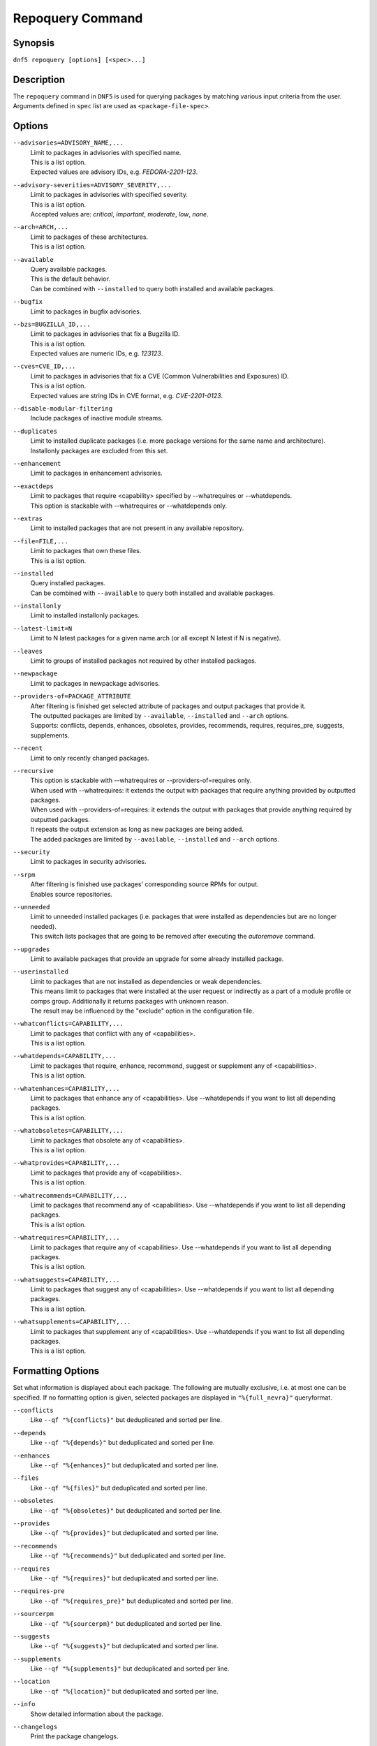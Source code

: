 ..
    Copyright Contributors to the libdnf project.

    This file is part of libdnf: https://github.com/rpm-software-management/libdnf/

    Libdnf is free software: you can redistribute it and/or modify
    it under the terms of the GNU General Public License as published by
    the Free Software Foundation, either version 2 of the License, or
    (at your option) any later version.

    Libdnf is distributed in the hope that it will be useful,
    but WITHOUT ANY WARRANTY; without even the implied warranty of
    MERCHANTABILITY or FITNESS FOR A PARTICULAR PURPOSE.  See the
    GNU General Public License for more details.

    You should have received a copy of the GNU General Public License
    along with libdnf.  If not, see <https://www.gnu.org/licenses/>.

.. _repoquery_command_ref-label:

##################
 Repoquery Command
##################

Synopsis
========

``dnf5 repoquery [options] [<spec>...]``


Description
===========

The ``repoquery`` command in ``DNF5`` is used for querying packages by matching
various input criteria from the user. Arguments defined in ``spec`` list are used
as ``<package-file-spec>``.


Options
=======

``--advisories=ADVISORY_NAME,...``
    | Limit to packages in advisories with specified name.
    | This is a list option.
    | Expected values are advisory IDs, e.g. `FEDORA-2201-123`.

``--advisory-severities=ADVISORY_SEVERITY,...``
    | Limit to packages in advisories with specified severity.
    | This is a list option.
    | Accepted values are: `critical`, `important`, `moderate`, `low`, `none`.

``--arch=ARCH,...``
    | Limit to packages of these architectures.
    | This is a list option.

``--available``
    | Query available packages.
    | This is the default behavior.
    | Can be combined with ``--installed`` to query both installed and available packages.

``--bugfix``
    | Limit to packages in bugfix advisories.

``--bzs=BUGZILLA_ID,...``
    | Limit to packages in advisories that fix a Bugzilla ID.
    | This is a list option.
    | Expected values are numeric IDs, e.g. `123123`.

``--cves=CVE_ID,...``
    | Limit to packages in advisories that fix a CVE (Common Vulnerabilities and Exposures) ID.
    | This is a list option.
    | Expected values are string IDs in CVE format, e.g. `CVE-2201-0123`.

``--disable-modular-filtering``
    | Include packages of inactive module streams.

``--duplicates``
    | Limit to installed duplicate packages (i.e. more package versions for  the  same  name and architecture).
    | Installonly packages are excluded from this set.

``--enhancement``
    | Limit to packages in enhancement advisories.

``--exactdeps``
    | Limit to packages that require <capability> specified by --whatrequires or --whatdepends.
    | This option is stackable with --whatrequires or --whatdepends only.

``--extras``
    | Limit to installed packages that are not present in any available repository.

``--file=FILE,...``
    | Limit to packages that own these files.
    | This is a list option.

``--installed``
    | Query installed packages.
    | Can be combined with ``--available`` to query both installed and available packages.

``--installonly``
    | Limit to installed installonly packages.

``--latest-limit=N``
    | Limit to N latest packages for a given name.arch (or all except N latest if N is negative).

``--leaves``
    | Limit to groups of installed packages not required by other installed packages.

``--newpackage``
    | Limit to packages in newpackage advisories.

``--providers-of=PACKAGE_ATTRIBUTE``
    | After filtering is finished get selected attribute of packages and output packages that provide it.
    | The outputted packages are limited by ``--available``, ``--installed`` and ``--arch`` options.
    | Supports: conflicts, depends, enhances, obsoletes, provides, recommends, requires, requires_pre, suggests, supplements.

``--recent``
    | Limit to only recently changed packages.

``--recursive``
    | This option is stackable with --whatrequires or --providers-of=requires only.
    | When used with --whatrequires: it extends the output with packages that require anything provided by outputted packages.
    | When used with --providers-of=requires: it extends the output with packages that provide anything required by outputted packages.
    | It repeats the output extension as long as new packages are being added.
    | The added packages are limited by ``--available``, ``--installed`` and ``--arch`` options.

``--security``
    | Limit to packages in security advisories.

``--srpm``
    | After filtering is finished use packages' corresponding source RPMs for output.
    | Enables source repositories.

``--unneeded``
    | Limit to unneeded installed packages (i.e. packages that were installed as dependencies but are no longer needed).
    | This switch lists packages that are going to be removed after executing the `autoremove` command.

``--upgrades``
    | Limit to available packages that provide an upgrade for some already installed package.

``--userinstalled``
    | Limit to packages that are not installed as dependencies or weak dependencies.
    | This means limit to packages that were installed at the user request or indirectly as a part of a module profile or comps group. Additionally it returns packages with unknown reason.
    | The result may be influenced by the "exclude" option in the configuration file.

``--whatconflicts=CAPABILITY,...``
    | Limit to packages that conflict with any of <capabilities>.
    | This is a list option.

``--whatdepends=CAPABILITY,...``
    | Limit to packages that require, enhance, recommend, suggest or supplement any of <capabilities>.
    | This is a list option.

``--whatenhances=CAPABILITY,...``
    | Limit to packages that enhance any of <capabilities>. Use --whatdepends if you want to list all depending packages.
    | This is a list option.

``--whatobsoletes=CAPABILITY,...``
    | Limit to packages that obsolete any of <capabilities>.
    | This is a list option.

``--whatprovides=CAPABILITY,...``
    | Limit to packages that provide any of <capabilities>.
    | This is a list option.

``--whatrecommends=CAPABILITY,...``
    | Limit to packages that recommend any of <capabilities>. Use --whatdepends if you want to list all depending packages.
    | This is a list option.

``--whatrequires=CAPABILITY,...``
    | Limit to packages that require any of <capabilities>. Use --whatdepends if you want to list all depending packages.
    | This is a list option.

``--whatsuggests=CAPABILITY,...``
    | Limit to packages that suggest any of <capabilities>. Use --whatdepends if you want to list all depending packages.
    | This is a list option.

``--whatsupplements=CAPABILITY,...``
    | Limit to packages that supplement any of <capabilities>. Use --whatdepends if you want to list all depending packages.
    | This is a list option.

Formatting Options
==================

Set what information is displayed about each package. The following are mutually exclusive, i.e. at most one can be specified. If no formatting option is given, selected packages are displayed in ``"%{full_nevra}"`` queryformat.

``--conflicts``
    | Like ``--qf "%{conflicts}"`` but deduplicated and sorted per line.

``--depends``
    | Like ``--qf "%{depends}"`` but deduplicated and sorted per line.

``--enhances``
    | Like ``--qf "%{enhances}"`` but deduplicated and sorted per line.

``--files``
    | Like ``--qf "%{files}"`` but deduplicated and sorted per line.

``--obsoletes``
    | Like ``--qf "%{obsoletes}"`` but deduplicated and sorted per line.

``--provides``
    | Like ``--qf "%{provides}"`` but deduplicated and sorted per line.

``--recommends``
    | Like ``--qf "%{recommends}"`` but deduplicated and sorted per line.

``--requires``
    | Like ``--qf "%{requires}"`` but deduplicated and sorted per line.

``--requires-pre``
    | Like ``--qf "%{requires_pre}"`` but deduplicated and sorted per line.

``--sourcerpm``
    | Like ``--qf "%{sourcerpm}"`` but deduplicated and sorted per line.

``--suggests``
    | Like ``--qf "%{suggests}"`` but deduplicated and sorted per line.

``--supplements``
    | Like ``--qf "%{supplements}"`` but deduplicated and sorted per line.

``--location``
    | Like ``--qf "%{location}"`` but deduplicated and sorted per line.

``--info``
    | Show detailed information about the package.

``--changelogs``
    | Print the package changelogs.

``--querytags``
    | Display available tags for --queryformat.

``--queryformat=<format>``
    | Display format for packages. The ``<format>`` string can contain tags (``%{<tag>}``) which are replaced with corresponding attributes of the package.
    | Default is ``"%{full_nevra}"``. The ``<format>`` string is expanded and deduplicated for each package.
    |
    | * ``arch`` - Display architecture of the package.
    | * ``buildtime`` - Display buildtime of the package in Unix time.
    | * ``conflicts`` - Display capabilities that the package conflicts with. Separated by new lines.
    | * ``debug_name`` - Display name of debuginfo package of the package.
    | * ``depends`` - Display capabilities that the package depends on, enhances, recommends, suggests or supplements. Separated by new lines.
    | * ``description`` - Display description of the package.
    | * ``downloadsize`` - Display download size of the package.
    | * ``enhances`` - Display capabilities enhanced by the package. Separated by new lines.
    | * ``epoch`` - Display epoch of the package.
    | * ``evr`` - Display epoch:version-release of the package. Epoch 0 is omitted.
    | * ``files`` - Show files in the package. Separated by new lines.
    | * ``from_repo`` - Display id of repository the package is installed from. Empty for not installed packages.
    | * ``full_nevra`` - Display name-epoch:version-release.arch of the package. Even epoch 0 is included.
    | * ``group`` - Display group of the package. This is not Comps group.
    | * ``location`` - Display location of the package.
    | * ``installsize`` - Display install size of the package.
    | * ``installtime`` - Display install time of the package.
    | * ``license`` - Display license of the package.
    | * ``name`` - Display name of the package.
    | * ``obsoletes`` - Display capabilities obsoleted by the package. Separated by new lines.
    | * ``packager`` - Display packager of the package.
    | * ``prereq_ignoreinst`` - Display safe to remove requires_pre requirements of an installed package. Empty for not installed packages. Separated by new lines.
    | * ``provides`` - Display capabilities provided by the package. Separated by new lines.
    | * ``reason`` - Display reason why the packages was installed.
    | * ``recommends`` - Display capabilities recommended by the package. Separated by new lines.
    | * ``regular_requires`` - Display capabilities required by the package without its ``%pre``, ``%post``, ``%preun`` and ``%postun`` requirements. Separated by new lines.
    | * ``release`` - Display release of the package.
    | * ``repoid`` - Display id of repository the package is in.
    | * ``reponame`` - Display name of repository the package is in.
    | * ``requires`` - Display capabilities required by the package (combines regular_requires and requires_pre).
    | * ``requires_pre`` - For an installed package display capabilities that it depends on to run its ``%pre``, ``%post``, ``%preun`` and ``%postun`` scripts. For not installed package display just ``%pre`` and ``$post`` requirements. Separated by new lines.
    | * ``source_debug_name`` - Display name of debuginfo package for source package of the package.
    | * ``source_name`` - Display source RPM name of the package.
    | * ``sourcerpm`` - Display source RPM of the package.
    | * ``suggests`` - Display capabilities suggested by the package. Separated by new lines.
    | * ``summary`` - Display summary of the package.
    | * ``supplements`` - Display capabilities supplemented by the package. Separated by new lines.
    | * ``url`` - Display url of the package.
    | * ``vendor`` - Display vendor of the package.
    | * ``version`` - Display version of the package.

Examples
========

``dnf5 repoquery /etc/koji.conf``
    | List packages which provide the given file.

``dnf5 repoquery *http*``
    | List packages containing the ``http`` inside their name.

``dnf5 repoquery --installed --security``
    | List installed packages included in any security advisories.


See Also
========

    | :manpage:`dnf5-advisory(8)`, :ref:`Advisory command <advisory_command_ref-label>`
    | :manpage:`dnf5-leaves(8)`, :ref:`Leaves command <leaves_command_ref-label>`
    | :manpage:`dnf5-specs(7)`, :ref:`Patterns specification <specs_misc_ref-label>`
